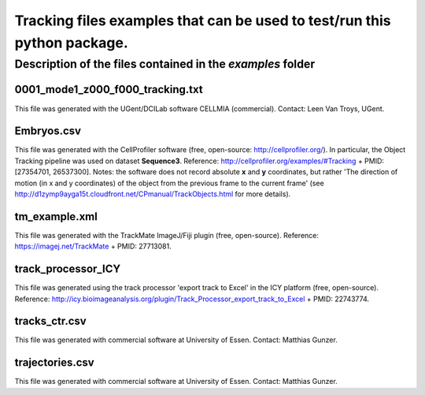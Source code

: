 Tracking files examples that can be used to test/run this python package.
**************************************************************************

Description of the files contained in the *examples* folder
------------------------------------------------------------


0001_mode1_z000_f000_tracking.txt
+++++++++++++++++++++++++++++++++
This file was generated with the UGent/DCILab software CELLMIA (commercial).
Contact: Leen Van Troys, UGent.

Embryos.csv
+++++++++++++++++++++++++++++++++
This file was generated with the CellProfiler software (free, open-source: http://cellprofiler.org/).
In particular, the Object Tracking pipeline was used on dataset **Sequence3**.
Reference: http://cellprofiler.org/examples/#Tracking + PMID: [27354701, 26537300].
Notes: the software does not record absolute **x** and **y** coordinates, but rather 'The direction of motion (in x and y coordinates) of the object from the previous frame to the current frame' (see http://d1zymp9ayga15t.cloudfront.net/CPmanual/TrackObjects.html for more details).

tm_example.xml
+++++++++++++++++++++++++++++++++
This file was generated with the TrackMate ImageJ/Fiji plugin (free, open-source). Reference: https://imagej.net/TrackMate + PMID: 27713081.

track_processor_ICY
+++++++++++++++++++++++++++++++++
This file was generated using the track processor 'export track to Excel' in the ICY platform (free, open-source).
Reference: http://icy.bioimageanalysis.org/plugin/Track_Processor_export_track_to_Excel + PMID: 22743774.

tracks_ctr.csv
+++++++++++++++++++++++++++++++++
This file was generated with commercial software at University of Essen. Contact: Matthias Gunzer.

trajectories.csv
+++++++++++++++++++++++++++++++++
This file was generated with commercial software at University of Essen. Contact: Matthias Gunzer.
